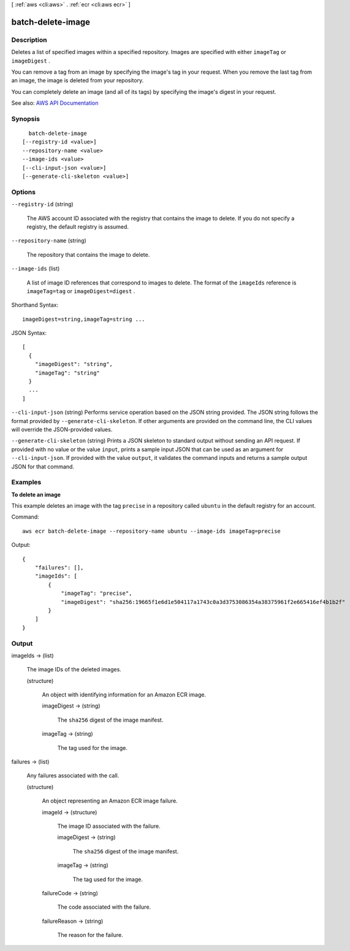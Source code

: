 [ :ref:`aws <cli:aws>` . :ref:`ecr <cli:aws ecr>` ]

.. _cli:aws ecr batch-delete-image:


******************
batch-delete-image
******************



===========
Description
===========



Deletes a list of specified images within a specified repository. Images are specified with either ``imageTag`` or ``imageDigest`` .

 

You can remove a tag from an image by specifying the image's tag in your request. When you remove the last tag from an image, the image is deleted from your repository.

 

You can completely delete an image (and all of its tags) by specifying the image's digest in your request.



See also: `AWS API Documentation <https://docs.aws.amazon.com/goto/WebAPI/ecr-2015-09-21/BatchDeleteImage>`_


========
Synopsis
========

::

    batch-delete-image
  [--registry-id <value>]
  --repository-name <value>
  --image-ids <value>
  [--cli-input-json <value>]
  [--generate-cli-skeleton <value>]




=======
Options
=======

``--registry-id`` (string)


  The AWS account ID associated with the registry that contains the image to delete. If you do not specify a registry, the default registry is assumed.

  

``--repository-name`` (string)


  The repository that contains the image to delete.

  

``--image-ids`` (list)


  A list of image ID references that correspond to images to delete. The format of the ``imageIds`` reference is ``imageTag=tag`` or ``imageDigest=digest`` .

  



Shorthand Syntax::

    imageDigest=string,imageTag=string ...




JSON Syntax::

  [
    {
      "imageDigest": "string",
      "imageTag": "string"
    }
    ...
  ]



``--cli-input-json`` (string)
Performs service operation based on the JSON string provided. The JSON string follows the format provided by ``--generate-cli-skeleton``. If other arguments are provided on the command line, the CLI values will override the JSON-provided values.

``--generate-cli-skeleton`` (string)
Prints a JSON skeleton to standard output without sending an API request. If provided with no value or the value ``input``, prints a sample input JSON that can be used as an argument for ``--cli-input-json``. If provided with the value ``output``, it validates the command inputs and returns a sample output JSON for that command.



========
Examples
========

**To delete an image**

This example deletes an image with the tag ``precise`` in a repository called
``ubuntu`` in the default registry for an account.

Command::

  aws ecr batch-delete-image --repository-name ubuntu --image-ids imageTag=precise

Output::

  {
      "failures": [],
      "imageIds": [
          {
              "imageTag": "precise",
              "imageDigest": "sha256:19665f1e6d1e504117a1743c0a3d3753086354a38375961f2e665416ef4b1b2f"
          }
      ]
  }


======
Output
======

imageIds -> (list)

  

  The image IDs of the deleted images.

  

  (structure)

    

    An object with identifying information for an Amazon ECR image.

    

    imageDigest -> (string)

      

      The ``sha256`` digest of the image manifest.

      

      

    imageTag -> (string)

      

      The tag used for the image.

      

      

    

  

failures -> (list)

  

  Any failures associated with the call.

  

  (structure)

    

    An object representing an Amazon ECR image failure.

    

    imageId -> (structure)

      

      The image ID associated with the failure.

      

      imageDigest -> (string)

        

        The ``sha256`` digest of the image manifest.

        

        

      imageTag -> (string)

        

        The tag used for the image.

        

        

      

    failureCode -> (string)

      

      The code associated with the failure.

      

      

    failureReason -> (string)

      

      The reason for the failure.

      

      

    

  

